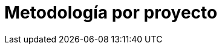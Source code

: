 :slug: soluciones/metodologia-por-proyecto/
:description: TODO
:keywords: TODO
:template: pages-es/soluciones/metodologia-por-proyecto

= Metodología por proyecto